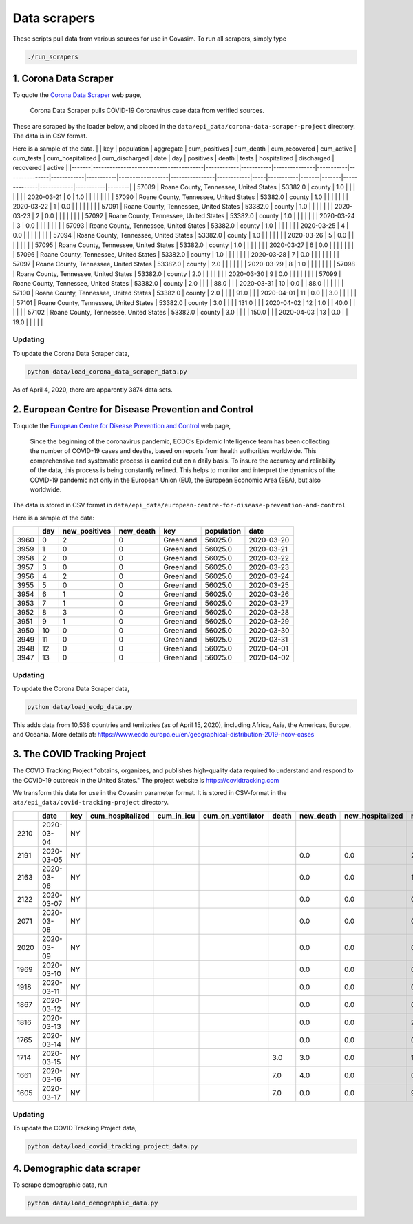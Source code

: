 Data scrapers
=============

These scripts pull data from various sources for use in Covasim. To run
all scrapers, simply type

.. code:: bash

    ./run_scrapers 

1. Corona Data Scraper
----------------------

To quote the `Corona Data Scraper <https://coronadatascraper.com>`__ web
page,

    Corona Data Scraper pulls COVID-19 Coronavirus case data from
    verified sources.

These are scraped by the loader below, and placed in the
``data/epi_data/corona-data-scraper-project`` directory. The data is in
CSV format.

Here is a sample of the data. \| \| key \| population \| aggregate \|
cum\_positives \| cum\_death \| cum\_recovered \| cum\_active \|
cum\_tests \| cum\_hospitalized \| cum\_discharged \| date \| day \|
positives \| death \| tests \| hospitalized \| discharged \| recovered
\| active \|
\|-------\|----------------------------------------\|------------\|-----------\|---------------\|-----------\|---------------\|------------\|-----------\|------------------\|----------------\|------------\|-----\|-----------\|-------\|-------\|--------------\|------------\|-----------\|--------\|
\| 57089 \| Roane County, Tennessee, United States \| 53382.0 \| county
\| 1.0 \| \| \| \| \| \| \| 2020-03-21 \| 0 \| 1.0 \| \| \| \| \| \| \|
\| 57090 \| Roane County, Tennessee, United States \| 53382.0 \| county
\| 1.0 \| \| \| \| \| \| \| 2020-03-22 \| 1 \| 0.0 \| \| \| \| \| \| \|
\| 57091 \| Roane County, Tennessee, United States \| 53382.0 \| county
\| 1.0 \| \| \| \| \| \| \| 2020-03-23 \| 2 \| 0.0 \| \| \| \| \| \| \|
\| 57092 \| Roane County, Tennessee, United States \| 53382.0 \| county
\| 1.0 \| \| \| \| \| \| \| 2020-03-24 \| 3 \| 0.0 \| \| \| \| \| \| \|
\| 57093 \| Roane County, Tennessee, United States \| 53382.0 \| county
\| 1.0 \| \| \| \| \| \| \| 2020-03-25 \| 4 \| 0.0 \| \| \| \| \| \| \|
\| 57094 \| Roane County, Tennessee, United States \| 53382.0 \| county
\| 1.0 \| \| \| \| \| \| \| 2020-03-26 \| 5 \| 0.0 \| \| \| \| \| \| \|
\| 57095 \| Roane County, Tennessee, United States \| 53382.0 \| county
\| 1.0 \| \| \| \| \| \| \| 2020-03-27 \| 6 \| 0.0 \| \| \| \| \| \| \|
\| 57096 \| Roane County, Tennessee, United States \| 53382.0 \| county
\| 1.0 \| \| \| \| \| \| \| 2020-03-28 \| 7 \| 0.0 \| \| \| \| \| \| \|
\| 57097 \| Roane County, Tennessee, United States \| 53382.0 \| county
\| 2.0 \| \| \| \| \| \| \| 2020-03-29 \| 8 \| 1.0 \| \| \| \| \| \| \|
\| 57098 \| Roane County, Tennessee, United States \| 53382.0 \| county
\| 2.0 \| \| \| \| \| \| \| 2020-03-30 \| 9 \| 0.0 \| \| \| \| \| \| \|
\| 57099 \| Roane County, Tennessee, United States \| 53382.0 \| county
\| 2.0 \| \| \| \| 88.0 \| \| \| 2020-03-31 \| 10 \| 0.0 \| \| 88.0 \|
\| \| \| \| \| 57100 \| Roane County, Tennessee, United States \|
53382.0 \| county \| 2.0 \| \| \| \| 91.0 \| \| \| 2020-04-01 \| 11 \|
0.0 \| \| 3.0 \| \| \| \| \| \| 57101 \| Roane County, Tennessee, United
States \| 53382.0 \| county \| 3.0 \| \| \| \| 131.0 \| \| \| 2020-04-02
\| 12 \| 1.0 \| \| 40.0 \| \| \| \| \| \| 57102 \| Roane County,
Tennessee, United States \| 53382.0 \| county \| 3.0 \| \| \| \| 150.0
\| \| \| 2020-04-03 \| 13 \| 0.0 \| \| 19.0 \| \| \| \| \|

Updating
~~~~~~~~

To update the Corona Data Scraper data,

.. code:: bash

    python data/load_corona_data_scraper_data.py 

As of April 4, 2020, there are apparently 3874 data sets.

2. European Centre for Disease Prevention and Control
-----------------------------------------------------

To quote the `European Centre for Disease Prevention and
Control <https://www.ecdc.europa.eu/en/geographical-distribution-2019-ncov-cases>`__
web page,

    Since the beginning of the coronavirus pandemic, ECDC’s Epidemic
    Intelligence team has been collecting the number of COVID-19 cases
    and deaths, based on reports from health authorities worldwide. This
    comprehensive and systematic process is carried out on a daily
    basis. To insure the accuracy and reliability of the data, this
    process is being constantly refined. This helps to monitor and
    interpret the dynamics of the COVID-19 pandemic not only in the
    European Union (EU), the European Economic Area (EEA), but also
    worldwide.

The data is stored in CSV format in
``data/epi_data/european-centre-for-disease-prevention-and-control``

Here is a sample of the data:

+--------+-------+------------------+--------------+-------------+--------------+--------------+
|        | day   | new\_positives   | new\_death   | key         | population   | date         |
+========+=======+==================+==============+=============+==============+==============+
| 3960   | 0     | 2                | 0            | Greenland   | 56025.0      | 2020-03-20   |
+--------+-------+------------------+--------------+-------------+--------------+--------------+
| 3959   | 1     | 0                | 0            | Greenland   | 56025.0      | 2020-03-21   |
+--------+-------+------------------+--------------+-------------+--------------+--------------+
| 3958   | 2     | 0                | 0            | Greenland   | 56025.0      | 2020-03-22   |
+--------+-------+------------------+--------------+-------------+--------------+--------------+
| 3957   | 3     | 0                | 0            | Greenland   | 56025.0      | 2020-03-23   |
+--------+-------+------------------+--------------+-------------+--------------+--------------+
| 3956   | 4     | 2                | 0            | Greenland   | 56025.0      | 2020-03-24   |
+--------+-------+------------------+--------------+-------------+--------------+--------------+
| 3955   | 5     | 0                | 0            | Greenland   | 56025.0      | 2020-03-25   |
+--------+-------+------------------+--------------+-------------+--------------+--------------+
| 3954   | 6     | 1                | 0            | Greenland   | 56025.0      | 2020-03-26   |
+--------+-------+------------------+--------------+-------------+--------------+--------------+
| 3953   | 7     | 1                | 0            | Greenland   | 56025.0      | 2020-03-27   |
+--------+-------+------------------+--------------+-------------+--------------+--------------+
| 3952   | 8     | 3                | 0            | Greenland   | 56025.0      | 2020-03-28   |
+--------+-------+------------------+--------------+-------------+--------------+--------------+
| 3951   | 9     | 1                | 0            | Greenland   | 56025.0      | 2020-03-29   |
+--------+-------+------------------+--------------+-------------+--------------+--------------+
| 3950   | 10    | 0                | 0            | Greenland   | 56025.0      | 2020-03-30   |
+--------+-------+------------------+--------------+-------------+--------------+--------------+
| 3949   | 11    | 0                | 0            | Greenland   | 56025.0      | 2020-03-31   |
+--------+-------+------------------+--------------+-------------+--------------+--------------+
| 3948   | 12    | 0                | 0            | Greenland   | 56025.0      | 2020-04-01   |
+--------+-------+------------------+--------------+-------------+--------------+--------------+
| 3947   | 13    | 0                | 0            | Greenland   | 56025.0      | 2020-04-02   |
+--------+-------+------------------+--------------+-------------+--------------+--------------+

Updating
~~~~~~~~

To update the Corona Data Scraper data,

.. code:: bash

    python data/load_ecdp_data.py 

This adds data from 10,538 countries and territories (as of April 15,
2020), including Africa, Asia, the Americas, Europe, and Oceania. More
details at:
https://www.ecdc.europa.eu/en/geographical-distribution-2019-ncov-cases

3. The COVID Tracking Project
-----------------------------

The COVID Tracking Project "obtains, organizes, and publishes
high-quality data required to understand and respond to the COVID-19
outbreak in the United States." The project website is
https://covidtracking.com

We transform this data for use in the Covasim parameter format. It is
stored in CSV-format in the ``ata/epi_data/covid-tracking-project``
directory.

+--------+--------------+-------+---------------------+----------------+-----------------------+---------+--------------+---------------------+------------------+------------------+--------------+-------+------------+-----------------------+
|        | date         | key   | cum\_hospitalized   | cum\_in\_icu   | cum\_on\_ventilator   | death   | new\_death   | new\_hospitalized   | new\_negatives   | new\_positives   | new\_tests   | day   | num\_icu   | num\_on\_ventilator   |
+========+==============+=======+=====================+================+=======================+=========+==============+=====================+==================+==================+==============+=======+============+=======================+
| 2210   | 2020-03-04   | NY    |                     |                |                       |         |              |                     |                  |                  |              | 0     |            |                       |
+--------+--------------+-------+---------------------+----------------+-----------------------+---------+--------------+---------------------+------------------+------------------+--------------+-------+------------+-----------------------+
| 2191   | 2020-03-05   | NY    |                     |                |                       |         | 0.0          | 0.0                 | 28.0             | 16.0             | 44.0         | 1     |            |                       |
+--------+--------------+-------+---------------------+----------------+-----------------------+---------+--------------+---------------------+------------------+------------------+--------------+-------+------------+-----------------------+
| 2163   | 2020-03-06   | NY    |                     |                |                       |         | 0.0          | 0.0                 | 16.0             | 11.0             | 27.0         | 2     |            |                       |
+--------+--------------+-------+---------------------+----------------+-----------------------+---------+--------------+---------------------+------------------+------------------+--------------+-------+------------+-----------------------+
| 2122   | 2020-03-07   | NY    |                     |                |                       |         | 0.0          | 0.0                 | 0.0              | 43.0             | 43.0         | 3     |            |                       |
+--------+--------------+-------+---------------------+----------------+-----------------------+---------+--------------+---------------------+------------------+------------------+--------------+-------+------------+-----------------------+
| 2071   | 2020-03-08   | NY    |                     |                |                       |         | 0.0          | 0.0                 | 0.0              | 29.0             | 29.0         | 4     |            |                       |
+--------+--------------+-------+---------------------+----------------+-----------------------+---------+--------------+---------------------+------------------+------------------+--------------+-------+------------+-----------------------+
| 2020   | 2020-03-09   | NY    |                     |                |                       |         | 0.0          | 0.0                 | 0.0              | 37.0             | 37.0         | 5     |            |                       |
+--------+--------------+-------+---------------------+----------------+-----------------------+---------+--------------+---------------------+------------------+------------------+--------------+-------+------------+-----------------------+
| 1969   | 2020-03-10   | NY    |                     |                |                       |         | 0.0          | 0.0                 | 0.0              | 31.0             | 31.0         | 6     |            |                       |
+--------+--------------+-------+---------------------+----------------+-----------------------+---------+--------------+---------------------+------------------+------------------+--------------+-------+------------+-----------------------+
| 1918   | 2020-03-11   | NY    |                     |                |                       |         | 0.0          | 0.0                 | 0.0              | 43.0             | 43.0         | 7     |            |                       |
+--------+--------------+-------+---------------------+----------------+-----------------------+---------+--------------+---------------------+------------------+------------------+--------------+-------+------------+-----------------------+
| 1867   | 2020-03-12   | NY    |                     |                |                       |         | 0.0          | 0.0                 | 0.0              | 0.0              | 0.0          | 8     |            |                       |
+--------+--------------+-------+---------------------+----------------+-----------------------+---------+--------------+---------------------+------------------+------------------+--------------+-------+------------+-----------------------+
| 1816   | 2020-03-13   | NY    |                     |                |                       |         | 0.0          | 0.0                 | 2687.0           | 205.0            | 2892.0       | 9     |            |                       |
+--------+--------------+-------+---------------------+----------------+-----------------------+---------+--------------+---------------------+------------------+------------------+--------------+-------+------------+-----------------------+
| 1765   | 2020-03-14   | NY    |                     |                |                       |         | 0.0          | 0.0                 | 0.0              | 103.0            | 103.0        | 10    |            |                       |
+--------+--------------+-------+---------------------+----------------+-----------------------+---------+--------------+---------------------+------------------+------------------+--------------+-------+------------+-----------------------+
| 1714   | 2020-03-15   | NY    |                     |                |                       | 3.0     | 3.0          | 0.0                 | 1764.0           | 205.0            | 1969.0       | 11    |            |                       |
+--------+--------------+-------+---------------------+----------------+-----------------------+---------+--------------+---------------------+------------------+------------------+--------------+-------+------------+-----------------------+
| 1661   | 2020-03-16   | NY    |                     |                |                       | 7.0     | 4.0          | 0.0                 | 0.0              | 221.0            | 221.0        | 12    |            |                       |
+--------+--------------+-------+---------------------+----------------+-----------------------+---------+--------------+---------------------+------------------+------------------+--------------+-------+------------+-----------------------+
| 1605   | 2020-03-17   | NY    |                     |                |                       | 7.0     | 0.0          | 0.0                 | 963.0            | 750.0            | 1713.0       | 13    |            |                       |
+--------+--------------+-------+---------------------+----------------+-----------------------+---------+--------------+---------------------+------------------+------------------+--------------+-------+------------+-----------------------+

Updating
~~~~~~~~

To update the COVID Tracking Project data,

.. code:: bash

    python data/load_covid_tracking_project_data.py

4. Demographic data scraper
---------------------------

To scrape demographic data, run

.. code:: bash

    python data/load_demographic_data.py

